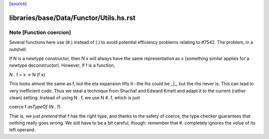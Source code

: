 `[source] <https://gitlab.haskell.org/ghc/ghc/tree/master/libraries/base/Data/Functor/Utils.hs>`_

====================
libraries/base/Data/Functor/Utils.hs.rst
====================

Note [Function coercion]
~~~~~~~~~~~~~~~~~~~~~~~

Several functions here use (#.) instead of (.) to avoid potential efficiency
problems relating to #7542. The problem, in a nutshell:

If N is a newtype constructor, then N x will always have the same
representation as x (something similar applies for a newtype deconstructor).
However, if f is a function,

N . f = \x -> N (f x)

This looks almost the same as f, but the eta expansion lifts it--the lhs could
be _|_, but the rhs never is. This can lead to very inefficient code.  Thus we
steal a technique from Shachaf and Edward Kmett and adapt it to the current
(rather clean) setting. Instead of using  N . f,  we use  N #. f, which is
just

coerce f `asTypeOf` (N . f)

That is, we just *pretend* that f has the right type, and thanks to the safety
of coerce, the type checker guarantees that nothing really goes wrong. We still
have to be a bit careful, though: remember that #. completely ignores the
*value* of its left operand.

